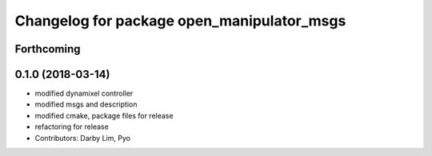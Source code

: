^^^^^^^^^^^^^^^^^^^^^^^^^^^^^^^^^^^^^^^^^^^
Changelog for package open_manipulator_msgs
^^^^^^^^^^^^^^^^^^^^^^^^^^^^^^^^^^^^^^^^^^^

Forthcoming
-----------

0.1.0 (2018-03-14)
------------------
* modified dynamixel controller
* modified msgs and description
* modified cmake, package files for release
* refactoring for release
* Contributors: Darby Lim, Pyo
